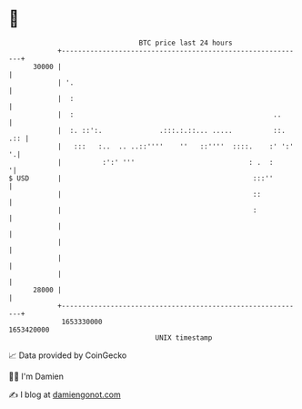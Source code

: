* 👋

#+begin_example
                                   BTC price last 24 hours                    
               +------------------------------------------------------------+ 
         30000 |                                                            | 
               | '.                                                         | 
               |  :                                                         | 
               |  :                                                 ..      | 
               |  :. ::':.              .:::.:.::... .....          ::. .:: | 
               |   :::   :..  .. ..::''''    ''   ::''''  ::::.    :' ':' '.| 
               |          :':' '''                            : .  :       '| 
   $ USD       |                                               :::''        | 
               |                                               ::           | 
               |                                               :            | 
               |                                                            | 
               |                                                            | 
               |                                                            | 
               |                                                            | 
         28000 |                                                            | 
               +------------------------------------------------------------+ 
                1653330000                                        1653420000  
                                       UNIX timestamp                         
#+end_example
📈 Data provided by CoinGecko

🧑‍💻 I'm Damien

✍️ I blog at [[https://www.damiengonot.com][damiengonot.com]]
